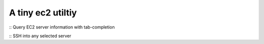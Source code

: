 A tiny ec2 utiltiy
-------------------
:: Query EC2 server information with tab-completion

:: SSH into any selected server
